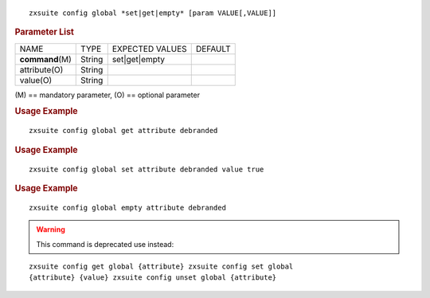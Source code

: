 
::

   zxsuite config global *set|get|empty* [param VALUE[,VALUE]]

.. rubric:: Parameter List

+-----------------+-----------------+-----------------+-----------------+
| NAME            | TYPE            | EXPECTED VALUES | DEFAULT         |
+-----------------+-----------------+-----------------+-----------------+
|**command**\ (M) | String          | set|get|empty   |                 |
+-----------------+-----------------+-----------------+-----------------+
| attribute(O)    | String          |                 |                 |
+-----------------+-----------------+-----------------+-----------------+
| value(O)        | String          |                 |                 |
+-----------------+-----------------+-----------------+-----------------+

\(M) == mandatory parameter, (O) == optional parameter

.. rubric:: Usage Example

::

   zxsuite config global get attribute debranded

.. rubric:: Usage Example

::

   zxsuite config global set attribute debranded value true

.. rubric:: Usage Example

::

   zxsuite config global empty attribute debranded

.. warning:: This command is deprecated use instead:

::

   zxsuite config get global {attribute} zxsuite config set global
   {attribute} {value} zxsuite config unset global {attribute}

